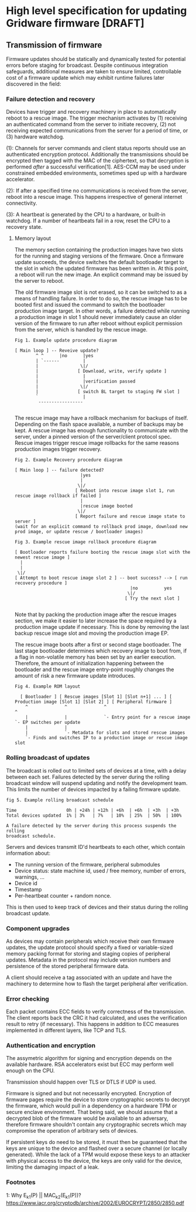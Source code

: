 * High level specification for updating Gridware firmware [DRAFT]

** Transmission of firmware
Firmware updates should be statically and dynamically tested for potential
errors before staging for broadcast. Despite continuous integration safeguards,
additional measures are taken to ensure limited, controllable cost of a firmware
update which may exhibit runtime failures later discovered in the field:

*** Failure detection and recovery
Devices have trigger and recovery machinery in place to automatically reboot
to a rescue image. The trigger mechanism activates by (1) receiving an authenticated
command from the server to initiate recovery, (2) not receiving expected
communications from the server for a period of time, or (3) hardware watchdog.

(1): Channels for server commands and client status reports should use an
authenticated encryption protocol. Additionally the transmissions should be
encrypted then tagged with the MAC of the ciphertext, so that decryption is
performed /after/ a successful verification[1]. AES-CCM may be used under
constrained embedded environments, sometimes sped up with a hardware
accelerator.

(2): If after a specified time no communications is received from the server,
reboot into a rescue image. This happens irrespective of general internet
connectivity.

(3): A heartbeat is generated by the CPU to a hardware, or built-in watchdog. If
a number of heartbeats fail in a row, reset the CPU to a recovery state.

**** Memory layout
The memory section containing the production images have two slots for the
running and staging versions of the firmware. Once a firmware update succeeds,
the device switches the default bootloader target to the slot in which the
updated firmware has been written in. At this point, a reboot will run the new
image. An explicit command may be issued by the server to reboot.

The old firmware image slot is not erased, so it can be switched to as a means
of handling failure. In order to do so, the rescue image has to be booted first
and issued the command to switch the bootloader production image target. In
other words, a failure detected while running a production image in slot 1
should never immediately cause an older version of the firmware to run after
reboot without explicit permission from the server, which is handled by the
rescue image.

#+begin_src
Fig 1. Example update procedure diagram

[ Main loop ] -- Reveive update?
        ^ ^      |no      |yes
        | `------         |
        |                \|/
        |               [ Download, write, verify update ]
        |                 |
        |                 |verification passed
        |                \|/
        |               [ switch BL target to staging FW slot ]
        `                 |
         -----------------

#+end_src

The rescue image may have a rollback mechanism for backups of itself. Depending
on the flash space available, a number of backups may be kept. A rescue image
has enough functionality to communicate with the server, under a pinned version
of the server/client protocol spec. Rescue images trigger rescue image rollbacks
for the same reasons production images trigger recovery.

#+begin_src
Fig 2. Example Recovery procedure diagram

[ Main loop ] -- failure detected?
                         |yes
                         |
                        \|/
                       [ Reboot into rescue image slot 1, run rescue image rollback if failed ]
                         |
                         |rescue image booted
                        \|/
                       [ Report failure and rescue image state to server ]
(wait for an explicit command to rollback prod image, download new prod image, or update rescue / bootloader images)
#+end_src

#+begin_src
Fig 3. Example rescue image rollback procedure diagram

[ Bootloader reports failure booting the rescue image slot with the newest rescue image ]
  |
  |
 \|/
[ Attempt to boot rescue image slot 2 ] -- boot success? --> [ run recovery procedure ]
                                            |no          yes
                                           \|/
                                          [ Try the next slot ]

#+end_src

Note that by packing the production image after the rescue images section, we
make it easier to later increase the space required by a production image update
if necessary. This is done by removing the last backup rescue image slot and
moving the production image EP.

The rescue image boots after a first or second stage bootloader. The last stage
bootloader determines which recovery image to boot from, if a flag in
non-volatile memory has been set by an earlier execution. Therefore, the amount
of initialization happening between the bootloader and the rescue image
entry-point roughly changes the amount of risk a new firmware update introduces.

#+begin_src
Fig 4. Example ROM layout

  [ Bootloader ] [ Rescue images [Slot 1] [Slot n+1] ... ] [ Production image [Slot 1] [Slot 2] ] [ Peripheral firmware ]
    ^              ^              ^                                            ^
    |              |              `- Entry point for a rescue image            `- EP switches per update
    |              |
    |              `- Metadata for slots and stored rescue images
    `- Finds and switches IP to a production image or rescue image slot
#+end_src

*** Rolling broadcast of updates
The broadcast is rolled out to limited sets of devices at a time, with a delay
between each set. Failures detected by the server during the rolling broadcast
window will suspend updating and notify the development team. This limits the
number of devices impacted by a failing firmware update.

#+begin_src
fig 5. Example rolling broadcast schedule

Time                   0h | +24h | +12h | +6h  | +6h  | +3h  | +3h
Total devices updated  1% | 3%   | 7%   | 10%  | 25%  | 50%  | 100%

A failure detected by the server during this process suspends the rolling
broadcast schedule.
#+end_src

Servers and devices transmit ID'd heartbeats to each other, which contain
information about:
  - The running version of the firmware, peripheral submodules
  - Device status: state machine id, used / free memory, number of errors, warnings, ...
  - Device id
  - Timestamp
  - Per-heartbeat counter + random nonce.

This is then used to keep track of devices and their status during the rolling
broadcast update.

*** Component upgrades
As devices may contain peripherals which receive their own firmware updates, the
update protocol should specify a fixed or variable-sized memory packing format
for storing and staging copies of peripheral updates. Metadata in the protocol
may include version numbers and persistence of the stored peripheral firmware
data.


A client should receive a tag associated with an update and have the machinery
to determine how to flash the target peripheral after verification.

*** Error checking
Each packet contains ECC fields to verify correctness of the transmission. The
client reports back the CRC it had calculated, and uses the verification result
to retry (if necessary). This happens in addition to ECC measures implemented in
different layers, like TCP and TLS.

*** Authentication and encryption
The assymetric algorithm for signing and encryption depends on the available
hardware. RSA accelerators exist but ECC may perform well enough on the CPU.

Transmission should happen over TLS or DTLS if UDP is used.

Firmware is signed and but not necessarily encrypted. Encryption of firmware
pages require the device to store cryptographic secrets to decrypt the firmware,
which would pull in a dependency on a hardware TPM or secure enclave
environment. That being said, we should assume that a decrypted blob of the
firmware would be available to an adversary, therefore firmware shouldn't
contain any cryptographic secrets which may compromise the operation of
arbitrary sets of devices.

If persistent keys do need to be stored, it must then be guaranteed that the
keys are unique to the device and flashed over a secure channel (or locally
generated). While the lack of a TPM would expose these keys to an attacker with
physical access to the device, the keys are only valid for the device, limiting
the damaging impact of a leak.

*** Footnotes
1: Why E_k1(P) || MAC_k2(E_k1(P))? https://www.iacr.org/cryptodb/archive/2002/EUROCRYPT/2850/2850.pdf
